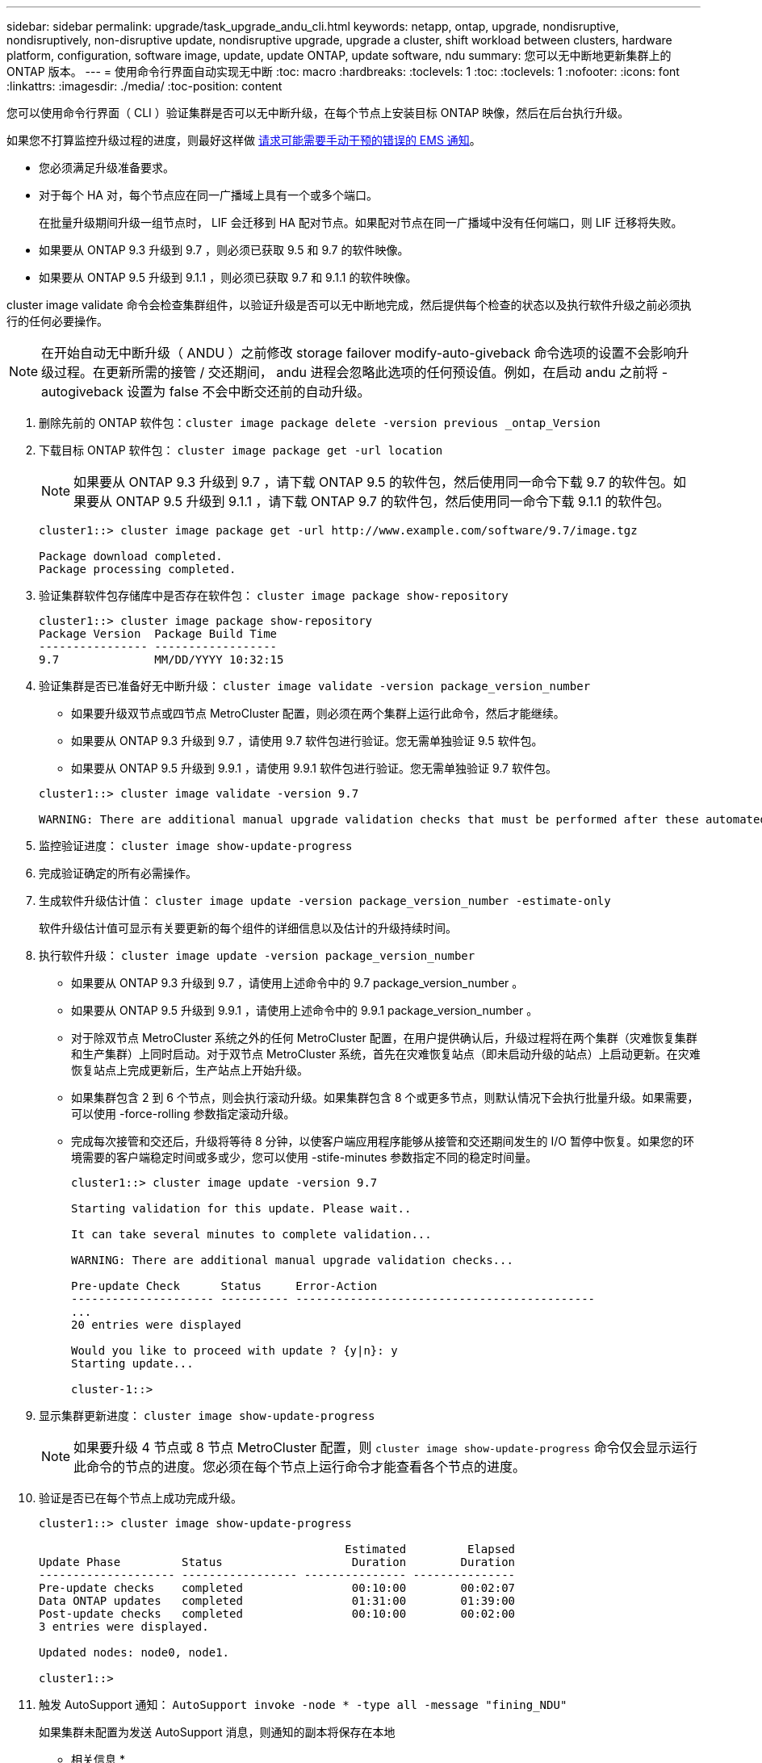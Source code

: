 ---
sidebar: sidebar 
permalink: upgrade/task_upgrade_andu_cli.html 
keywords: netapp, ontap, upgrade, nondisruptive, nondisruptively, non-disruptive update, nondisruptive upgrade, upgrade a cluster, shift workload between clusters, hardware platform, configuration, software image, update, update ONTAP, update software, ndu 
summary: 您可以无中断地更新集群上的 ONTAP 版本。 
---
= 使用命令行界面自动实现无中断
:toc: macro
:hardbreaks:
:toclevels: 1
:toc: 
:toclevels: 1
:nofooter: 
:icons: font
:linkattrs: 
:imagesdir: ./media/
:toc-position: content


[role="lead"]
您可以使用命令行界面（ CLI ）验证集群是否可以无中断升级，在每个节点上安装目标 ONTAP 映像，然后在后台执行升级。

如果您不打算监控升级过程的进度，则最好这样做 xref:task_requesting_notification_of_issues_encountered_in_nondisruptive_upgrades.html[请求可能需要手动干预的错误的 EMS 通知]。

* 您必须满足升级准备要求。
* 对于每个 HA 对，每个节点应在同一广播域上具有一个或多个端口。
+
在批量升级期间升级一组节点时， LIF 会迁移到 HA 配对节点。如果配对节点在同一广播域中没有任何端口，则 LIF 迁移将失败。

* 如果要从 ONTAP 9.3 升级到 9.7 ，则必须已获取 9.5 和 9.7 的软件映像。
* 如果要从 ONTAP 9.5 升级到 9.1.1 ，则必须已获取 9.7 和 9.1.1 的软件映像。


cluster image validate 命令会检查集群组件，以验证升级是否可以无中断地完成，然后提供每个检查的状态以及执行软件升级之前必须执行的任何必要操作。


NOTE: 在开始自动无中断升级（ ANDU ）之前修改 storage failover modify-auto-giveback 命令选项的设置不会影响升级过程。在更新所需的接管 / 交还期间， andu 进程会忽略此选项的任何预设值。例如，在启动 andu 之前将 -autogiveback 设置为 false 不会中断交还前的自动升级。

. 删除先前的 ONTAP 软件包：``cluster image package delete -version previous _ontap_Version``
. 下载目标 ONTAP 软件包： `cluster image package get -url location`
+

NOTE: 如果要从 ONTAP 9.3 升级到 9.7 ，请下载 ONTAP 9.5 的软件包，然后使用同一命令下载 9.7 的软件包。如果要从 ONTAP 9.5 升级到 9.1.1 ，请下载 ONTAP 9.7 的软件包，然后使用同一命令下载 9.1.1 的软件包。

+
[listing]
----
cluster1::> cluster image package get -url http://www.example.com/software/9.7/image.tgz

Package download completed.
Package processing completed.
----
. 验证集群软件包存储库中是否存在软件包： `cluster image package show-repository`
+
[listing]
----
cluster1::> cluster image package show-repository
Package Version  Package Build Time
---------------- ------------------
9.7              MM/DD/YYYY 10:32:15
----
. 验证集群是否已准备好无中断升级： `cluster image validate -version package_version_number`
+
** 如果要升级双节点或四节点 MetroCluster 配置，则必须在两个集群上运行此命令，然后才能继续。
** 如果要从 ONTAP 9.3 升级到 9.7 ，请使用 9.7 软件包进行验证。您无需单独验证 9.5 软件包。
** 如果要从 ONTAP 9.5 升级到 9.9.1 ，请使用 9.9.1 软件包进行验证。您无需单独验证 9.7 软件包。


+
[listing]
----
cluster1::> cluster image validate -version 9.7

WARNING: There are additional manual upgrade validation checks that must be performed after these automated validation checks have completed...
----
. 监控验证进度： `cluster image show-update-progress`
. 完成验证确定的所有必需操作。
. 生成软件升级估计值： `cluster image update -version package_version_number -estimate-only`
+
软件升级估计值可显示有关要更新的每个组件的详细信息以及估计的升级持续时间。

. 执行软件升级： `cluster image update -version package_version_number`
+
** 如果要从 ONTAP 9.3 升级到 9.7 ，请使用上述命令中的 9.7 package_version_number 。
** 如果要从 ONTAP 9.5 升级到 9.9.1 ，请使用上述命令中的 9.9.1 package_version_number 。
** 对于除双节点 MetroCluster 系统之外的任何 MetroCluster 配置，在用户提供确认后，升级过程将在两个集群（灾难恢复集群和生产集群）上同时启动。对于双节点 MetroCluster 系统，首先在灾难恢复站点（即未启动升级的站点）上启动更新。在灾难恢复站点上完成更新后，生产站点上开始升级。
** 如果集群包含 2 到 6 个节点，则会执行滚动升级。如果集群包含 8 个或更多节点，则默认情况下会执行批量升级。如果需要，可以使用 -force-rolling 参数指定滚动升级。
** 完成每次接管和交还后，升级将等待 8 分钟，以使客户端应用程序能够从接管和交还期间发生的 I/O 暂停中恢复。如果您的环境需要的客户端稳定时间或多或少，您可以使用 -stife-minutes 参数指定不同的稳定时间量。
+
[listing]
----
cluster1::> cluster image update -version 9.7

Starting validation for this update. Please wait..

It can take several minutes to complete validation...

WARNING: There are additional manual upgrade validation checks...

Pre-update Check      Status     Error-Action
--------------------- ---------- --------------------------------------------
...
20 entries were displayed

Would you like to proceed with update ? {y|n}: y
Starting update...

cluster-1::>
----


. 显示集群更新进度： `cluster image show-update-progress`
+

NOTE: 如果要升级 4 节点或 8 节点 MetroCluster 配置，则 `cluster image show-update-progress` 命令仅会显示运行此命令的节点的进度。您必须在每个节点上运行命令才能查看各个节点的进度。

. 验证是否已在每个节点上成功完成升级。
+
[listing]
----
cluster1::> cluster image show-update-progress

                                             Estimated         Elapsed
Update Phase         Status                   Duration        Duration
-------------------- ----------------- --------------- ---------------
Pre-update checks    completed                00:10:00        00:02:07
Data ONTAP updates   completed                01:31:00        01:39:00
Post-update checks   completed                00:10:00        00:02:00
3 entries were displayed.

Updated nodes: node0, node1.

cluster1::>
----
. 触发 AutoSupport 通知： `AutoSupport invoke -node * -type all -message "fining_NDU"`
+
如果集群未配置为发送 AutoSupport 消息，则通知的副本将保存在本地



* 相关信息 *

https://aiq.netapp.com/["启动 Active IQ"]

https://docs.netapp.com/us-en/active-iq/["Active IQ 文档"]
